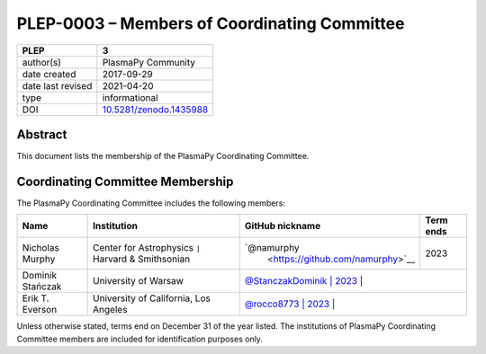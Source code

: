 =============================================
PLEP-0003 – Members of Coordinating Committee
=============================================

+-------------------+---------------------------------------------+
| PLEP              | 3                                           |
+===================+=============================================+
| author(s)         | PlasmaPy Community                          |
+-------------------+---------------------------------------------+
| date created      | 2017-09-29                                  |
+-------------------+---------------------------------------------+
| date last revised | 2021-04-20                                  |
+-------------------+---------------------------------------------+
| type              | informational                               |
+-------------------+---------------------------------------------+
| DOI               | `10.5281/zenodo.1435988                     |
|                   | <https://doi.org/10.5281/zenodo.1435988>`__ |
+-------------------+---------------------------------------------+

Abstract
--------

This document lists the membership of the PlasmaPy Coordinating
Committee.

Coordinating Committee Membership
---------------------------------

The PlasmaPy Coordinating Committee includes the following members:

+------------------+-------------------------------+-------------------------------------------+-----------+
| Name             | Institution                   | GitHub nickname                           | Term ends |
+==================+===============================+===========================================+===========+
| Nicholas         | Center for Astrophysics       | `@namurphy                                | 2023      |
| Murphy           | ``|`` Harvard & Smithsonian   |  <https://github.com/namurphy>`__         |           |
+------------------+-------------------------------+-------------------------------------------+-----------+
| Dominik Stańczak | University of Warsaw          | `@StanczakDominik                         | 2023      |
|                  |                               | <https://github.com/StanczakDominik>`__   |           |
+------------------+-------------------------------+-------------+-----------------------------------------+
| Erik T. Everson  | University of California,     | `@rocco8773                               | 2023      |
|                  | Los Angeles                   | <https://github.com/rocco8773>`__         |           |
+------------------+-------------------------------+-------------------------------------------+-----------+

Unless otherwise stated, terms end on December 31 of the year listed.
The institutions of PlasmaPy Coordinating Committee members are
included for identification purposes only.

